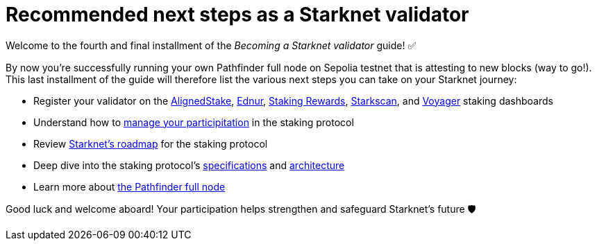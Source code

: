 = Recommended next steps as a Starknet validator

Welcome to the fourth and final installment of the _Becoming a Starknet validator_ guide! ✅

By now you're successfully running your own Pathfinder full node on Sepolia testnet that is attesting to new blocks (way to go!). This last installment of the guide will therefore list the various next steps you can take on your Starknet journey:

* Register your validator on the https://www.aligned-stake.com/[AlignedStake^], https://dashboard.endur.fi/[Ednur^], https://www.stakingrewards.com/stake-app?input=starknet[Staking Rewards^], https://starkscan.co/staking[Starkscan^], and https://voyager.online/staking-dashboard[Voyager^] staking dashboards

* Understand how to xref:architecture-and-concepts:staking.adoc#procedures[manage your participitation] in the staking protocol

* Review xref:architecture-and-concepts:staking.adoc#roadmap[Starknet's roadmap] for the staking protocol

* Deep dive into the staking protocol's xref:architecture-and-concepts:staking.adoc#protocol[specifications] and xref:architecture-and-concepts:staking.adoc#architecture[architecture] 

* Learn more about https://eqlabs.github.io/pathfinder/[the Pathfinder full node^]

Good luck and welcome aboard! Your participation helps strengthen and safeguard Starknet's future 🛡️
